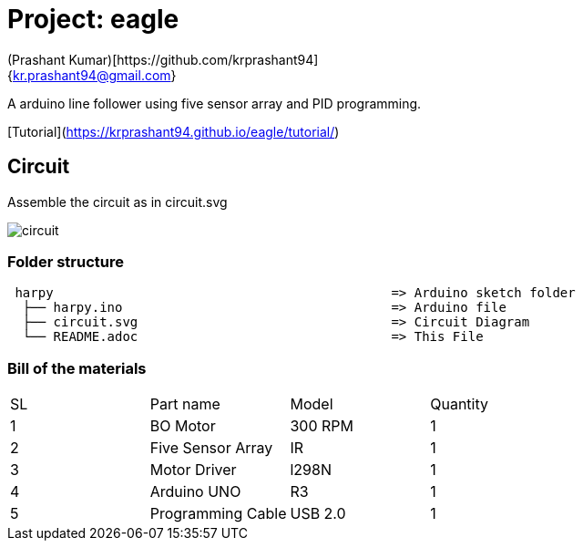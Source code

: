 :Author: (Prashant Kumar)[https://github.com/krprashant94]
:Email: {kr.prashant94@gmail.com}
:Date: 03/02/2019
:Revision: 1.0.1
:License: MIT

= Project: eagle

A arduino line follower using five sensor array and PID programming.


[Tutorial](https://krprashant94.github.io/eagle/tutorial/)


== Circuit

Assemble the circuit as in circuit.svg

image::circuit.svg[]

=== Folder structure

....
 harpy                                            => Arduino sketch folder
  ├── harpy.ino                                   => Arduino file
  ├── circuit.svg                                 => Circuit Diagram
  └── README.adoc                                 => This File
....

=== Bill of the materials

|===
| SL | Part name         | Model       | Quantity
| 1  | BO Motor          | 300 RPM     | 1
| 2  | Five Sensor Array | IR          | 1
| 3  | Motor Driver      | l298N       | 1
| 4  | Arduino UNO       | R3          | 1
| 5  | Programming Cable | USB 2.0     | 1
|===
